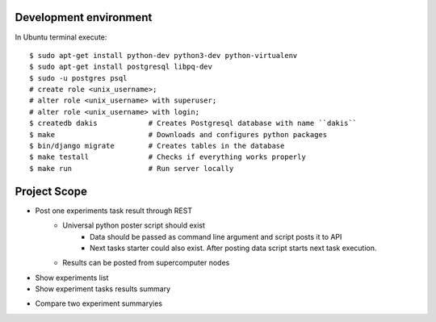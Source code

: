 Development environment
=======================
In Ubuntu terminal execute::

  $ sudo apt-get install python-dev python3-dev python-virtualenv
  $ sudo apt-get install postgresql libpq-dev
  $ sudo -u postgres psql
  # create role <unix_username>;
  # alter role <unix_username> with superuser;
  # alter role <unix_username> with login;
  $ createdb dakis            # Creates Postgresql database with name ``dakis``
  $ make                      # Downloads and configures python packages
  $ bin/django migrate        # Creates tables in the database
  $ make testall              # Checks if everything works properly
  $ make run                  # Run server locally


Project Scope
=============
+ Post one experiments task result through REST 
    - Universal python poster script should exist
        - Data should be passed as command line argument and script posts it to API
        - Next tasks starter could also exist. After posting data script starts next task execution.
    - Results can be posted from supercomputer nodes
+ Show experiments list
+ Show experiment tasks results summary
- Compare two experiment summaryies
